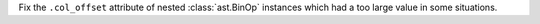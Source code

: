 Fix the ``.col_offset`` attribute of nested :class:`ast.BinOp` instances
which had a too large value in some situations.
